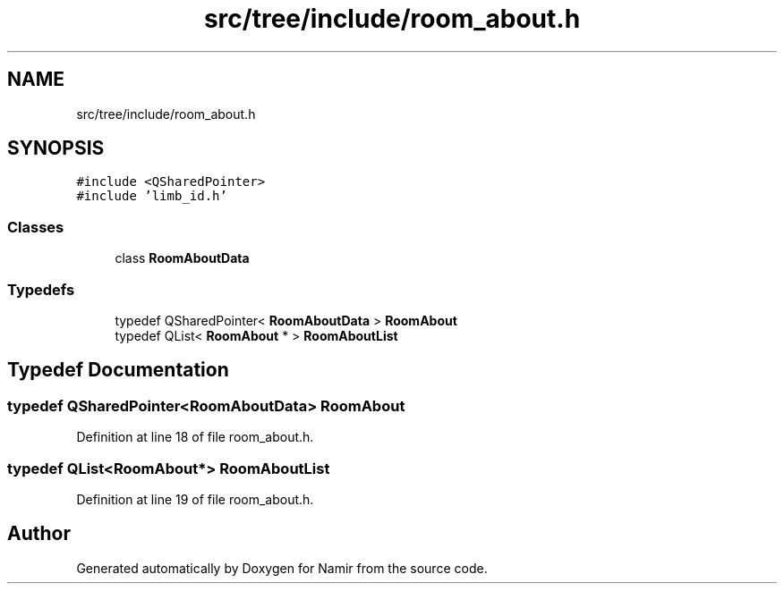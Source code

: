 .TH "src/tree/include/room_about.h" 3 "Wed Mar 15 2023" "Namir" \" -*- nroff -*-
.ad l
.nh
.SH NAME
src/tree/include/room_about.h
.SH SYNOPSIS
.br
.PP
\fC#include <QSharedPointer>\fP
.br
\fC#include 'limb_id\&.h'\fP
.br

.SS "Classes"

.in +1c
.ti -1c
.RI "class \fBRoomAboutData\fP"
.br
.in -1c
.SS "Typedefs"

.in +1c
.ti -1c
.RI "typedef QSharedPointer< \fBRoomAboutData\fP > \fBRoomAbout\fP"
.br
.ti -1c
.RI "typedef QList< \fBRoomAbout\fP * > \fBRoomAboutList\fP"
.br
.in -1c
.SH "Typedef Documentation"
.PP 
.SS "typedef QSharedPointer<\fBRoomAboutData\fP> \fBRoomAbout\fP"

.PP
Definition at line 18 of file room_about\&.h\&.
.SS "typedef QList<\fBRoomAbout\fP*> \fBRoomAboutList\fP"

.PP
Definition at line 19 of file room_about\&.h\&.
.SH "Author"
.PP 
Generated automatically by Doxygen for Namir from the source code\&.

